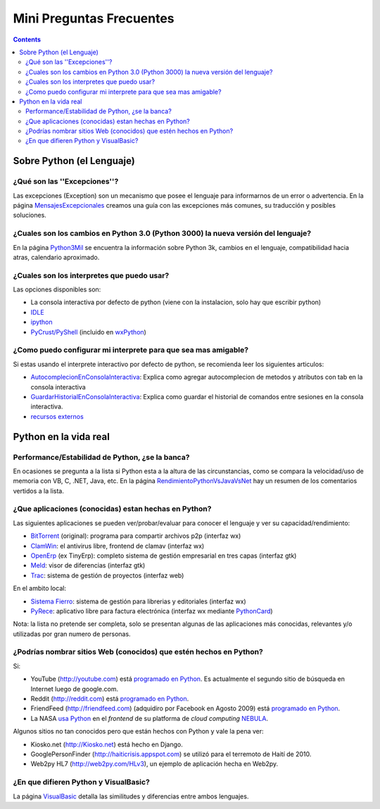 
Mini Preguntas Frecuentes
=========================

.. contents::

Sobre Python (el Lenguaje)
--------------------------

¿Qué son las ''Excepciones''?
~~~~~~~~~~~~~~~~~~~~~~~~~~~~~

Las excepciones (Exception) son un mecanismo que posee el lenguaje para informarnos de un error o advertencia. En la página MensajesExcepcionales_ creamos una guía con las excepciones más comunes, su traducción y posibles soluciones.

¿Cuales son los cambios en Python 3.0 (Python 3000) la nueva versión del lenguaje?
~~~~~~~~~~~~~~~~~~~~~~~~~~~~~~~~~~~~~~~~~~~~~~~~~~~~~~~~~~~~~~~~~~~~~~~~~~~~~~~~~~

En la página Python3Mil_ se encuentra la información sobre Python 3k, cambios en el lenguaje, compatibilidad hacia atras, calendario aproximado.

¿Cuales son los interpretes que puedo usar?
~~~~~~~~~~~~~~~~~~~~~~~~~~~~~~~~~~~~~~~~~~~

Las opciones disponibles son:

* La consola interactiva por defecto de python (viene con la instalacion, solo hay que escribir python)

* IDLE_

* ipython_

* `PyCrust/PyShell`_ (incluido en wxPython_)

¿Como puedo configurar mi interprete para que sea mas amigable?
~~~~~~~~~~~~~~~~~~~~~~~~~~~~~~~~~~~~~~~~~~~~~~~~~~~~~~~~~~~~~~~

Si estas usando el interprete interactivo por defecto de python, se recomienda leer los siguientes articulos:

* AutocomplecionEnConsolaInteractiva_: Explica como agregar autocomplecion de metodos y atributos con tab en la consola interactiva

* GuardarHistorialEnConsolaInteractiva_: Explica como guardar el historial de comandos entre sesiones en la consola interactiva.

* `recursos externos`_

Python en la vida real
----------------------

Performance/Estabilidad de Python, ¿se la banca?
~~~~~~~~~~~~~~~~~~~~~~~~~~~~~~~~~~~~~~~~~~~~~~~~

En ocasiones se pregunta a la lista si Python esta a la altura de las circunstancias, como se compara la velocidad/uso de memoria con VB, C, .NET, Java, etc. En la página RendimientoPythonVsJavaVsNet_ hay un resumen de los comentarios vertidos a la lista.

¿Que aplicaciones (conocidas) estan hechas en Python?
~~~~~~~~~~~~~~~~~~~~~~~~~~~~~~~~~~~~~~~~~~~~~~~~~~~~~

Las siguientes aplicaciones se pueden ver/probar/evaluar para conocer el lenguaje y ver su capacidad/rendimiento:

* BitTorrent_ (original): programa para compartir archivos p2p (interfaz wx)

* ClamWin_: el antivirus libre, frontend de clamav (interfaz wx)

* OpenErp_ (ex TinyErp): completo sistema de gestión empresarial en tres capas (interfaz gtk)

* Meld_: visor de diferencias (interfaz gtk)

* Trac_: sistema de gestión de proyectos (interfaz web)

En el ambito local:

* `Sistema Fierro`_: sistema de gestión para librerias y editoriales (interfaz wx)

* PyRece_: aplicativo libre para factura electrónica (interfaz wx mediante PythonCard_)

Nota: la lista no pretende ser completa, solo se presentan algunas de las aplicaciones más conocidas, relevantes y/o utilizadas por gran numero de personas.

¿Podrías nombrar sitios Web (conocidos) que estén hechos en Python?
~~~~~~~~~~~~~~~~~~~~~~~~~~~~~~~~~~~~~~~~~~~~~~~~~~~~~~~~~~~~~~~~~~~

Si:

* YouTube (http://youtube.com) está `programado en Python`_. Es actualmente el segundo sitio de búsqueda en Internet luego de google.com.

* Reddit (http://reddit.com) está `programado en Python <http://brainsik.theory.org/.:./2009/why-reddit-uses-python>`__.

* FriendFeed (http://friendfeed.com) (adquidiro por Facebook en Agosto 2009) está `programado en Python <http://blog.friendfeed.com/2008/02/friendfeed-changelog-see-what-code-we.html>`__.

* La NASA `usa Python`_ en el *frontend* de su platforma de *cloud computing* NEBULA_.

Algunos sitios no tan conocidos pero que están hechos con Python y vale la pena ver:

* Kiosko.net (http://Kiosko.net) está hecho en Django.

* GooglePersonFinder (http://haiticrisis.appspot.com) se utilizó para el terremoto de Haití de 2010.

* Web2py HL7 (http://web2py.com/HLv3), un ejemplo de aplicación hecha en Web2py.

¿En que difieren Python y VisualBasic?
~~~~~~~~~~~~~~~~~~~~~~~~~~~~~~~~~~~~~~

La página VisualBasic_ detalla las similitudes y diferencias entre ambos lenguajes.

.. ############################################################################



.. _IDLE: http://en.wikipedia.org/wiki/IDLE_(Python)

.. _ipython: http://ipython.scipy.org/moin/About

.. _PyCrust/PyShell: http://www.wxpython.org/py.php

.. _wxPython: http://www.wxpython.org/



.. _recursos externos: http://www.eseth.org/2008/pimp-pythonrc.html


.. _BitTorrent: http://www.bittorrent.com

.. _ClamWin: http://es.clamwin.com

.. _OpenErp: http://www.openerp.com


.. _Meld: http://meld.sourceforge.net

.. _Trac: http://trac.edgewall.org

.. _Sistema Fierro: http://www.fierro-soft.com.ar

.. _PyRece: http://www.pyafipws.com.ar/pyrece


.. _programado en Python: http://vimeo.com/6461983

.. _usa Python: http://nebula.nasa.gov/services/

.. _NEBULA: http://nebula.nasa.gov/



.. _mensajesexcepcionales: /mensajesexcepcionales
.. _python3mil: /python3mil
.. _autocomplecionenconsolainteractiva: /Recetario/autocomplecionenconsolainteractiva
.. _guardarhistorialenconsolainteractiva: /guardarhistorialenconsolainteractiva
.. _rendimientopythonvsjavavsnet: /rendimientopythonvsjavavsnet
.. _pythoncard: /pythoncard
.. _visualbasic: /visualbasic
